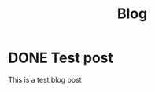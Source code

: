#+TITLE: Blog
#+DESCRIPTION: Starting Blog
#+DATE:

#+STARTUP: logdone

#+URL:  https://cs-explain.github.io./

* DONE Test post
CLOSED: [2020-05-29 Fri 22:34]
:PROPERTIES:
:tags: test
:END:

This is a test blog post
